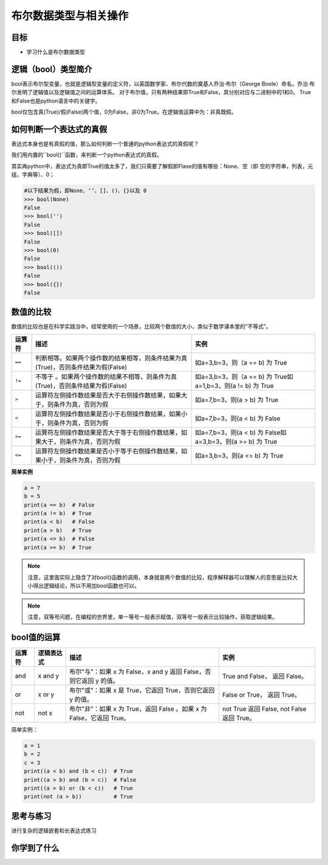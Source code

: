 =======================
布尔数据类型与相关操作
=======================

----------
目标
----------

- 学习什么是布尔数据类型

--------------------------
逻辑（bool）类型简介
--------------------------

bool表示布尔型变量，也就是逻辑型变量的定义符，以英国数学家、布尔代数的奠基人乔治·布尔（George Boole）命名。乔治·布尔发明了逻辑值以及逻辑值之间的运算体系。
对于布尔值，只有两种结果即True和False，其分别对应与二进制中的1和0。
True和False也是python语言中的关键字。

bool仅包含真(True)/假(False)两个值，0为False，非0为True。在逻辑值运算中为：``非真既假``。



------------------------
如何判断一个表达式的真假
------------------------

表达式本身也是有真假的值，那么如何判断一个普通的python表达式的真假呢？

我们用内置的``bool()``函数，来判断一个python表达式的真假。

其实再python中，表达式为真即True的值太多了，我们只需要了解假即Flase的值有哪些：None、空（即 空的字符串，列表，元组，字典等）、0；

.. code-block:: console

   #以下结果为假，即None、‘’、[]、()、{}以及 0
   >>> bool(None)
   False
   >>> bool('')
   False
   >>> bool([])
   False
   >>> bool(0)
   False
   >>> bool(())
   False
   >>> bool({})
   False


------------------------
数值的比较
------------------------

数值的比较也是在科学实践当中，经常使用的一个场景，比较两个数值的大小，类似于数学课本里的“不等式”。


================ ================================================================================== ===============================================================
运算符                                                           描述                                                                                                                                                                                       实例               
================ ================================================================================== ===============================================================
``==``           判断相等。如果两个操作数的结果相等，则条件结果为真(True)，否则条件结果为假(False)           如a=3,b=3，则（a == b) 为 True   
``!=``           不等于 。如果两个操作数的结果不相等，则条件为真(True)，否则条件结果为假(False)              如a=3,b=3，则（a == b) 为 True如a=1,b=3，则(a != b) 为 True  
``>``            运算符左侧操作数结果是否大于右侧操作数结果，如果大于，则条件为真，否则为假                                       如a=7,b=3，则(a > b) 为 True                                 
``<``            运算符左侧操作数结果是否小于右侧操作数结果，如果小于，则条件为真，否则为假                                       如a=7,b=3，则(a < b) 为 False                                
``>=``           运算符左侧操作数结果是否大于等于右侧操作数结果，如果大于，则条件为真，否则为假                                 如a=7,b=3，则(a < b) 为 False如a=3,b=3，则(a >= b) 为 True   
``<=``           运算符左侧操作数结果是否小于等于右侧操作数结果，如果小于，则条件为真，否则为假                                如a=3,b=3，则(a <= b) 为 True                                
================ ================================================================================== ===============================================================

**简单实例**

.. code-block:: python

   a = 7
   b = 5
   print(a == b)  # False
   print(a != b)  # True
   print(a < b)   # False
   print(a > b)   # True
   print(a <= b)  # False
   print(a >= b)  # True

.. note:: 

    注意，这里面实际上隐含了对bool()函数的调用，本身就是两个数值的比较，程序解释器可以理解人的意思是比较大小得出逻辑结论，所以不用加bool函数也可以。

.. note:: 

    注意，双等号问题，在编程的世界里，单一等号一般表示赋值，双等号一般表示比较操作，获取逻辑结果。

----------------
bool值的运算
----------------

=========== ==================== ========================================================================== ================================================
运算符              逻辑表达式                          描述                                                                                                                                                            实例
=========== ==================== ========================================================================== ================================================
and           x and y               布尔"与"：如果 x 为 False，x and y 返回 False，否则它返回 y 的值。                            True and False， 返回 False。             
or            x or y                布尔"或"：如果 x 是 True，它返回 True，否则它返回 y 的值。                                              False or True， 返回 True。     
not           not x                 布尔"非"：如果 x 为 True，返回 False 。如果 x 为 False，它返回 True。                         not True 返回 False, not False 返回 True。
=========== ==================== ========================================================================== ================================================
 
简单实例：
 
.. code-block:: python

   a = 1
   b = 2
   c = 3
   print((a < b) and (b < c))  # True
   print((a > b) and (b < c))  # False
   print((a > b) or (b < c))   # True
   print(not (a > b))          # True


------------
思考与练习
------------

进行复杂的逻辑嵌套和长表达式练习

------------
你学到了什么
------------












